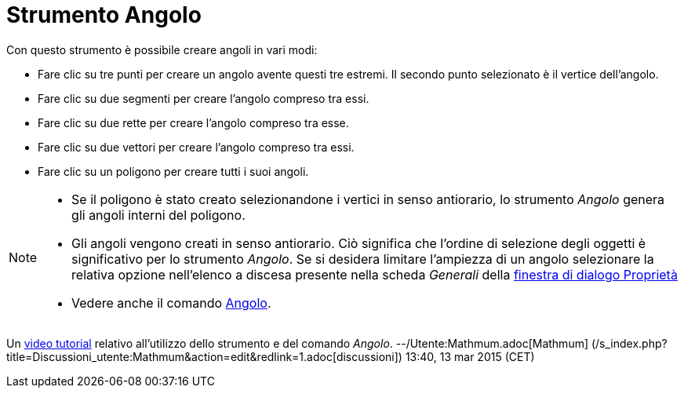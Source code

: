 = Strumento Angolo

Con questo strumento è possibile creare angoli in vari modi:

* Fare clic su tre punti per creare un angolo avente questi tre estremi. Il secondo punto selezionato è il vertice
dell'angolo.
* Fare clic su due segmenti per creare l'angolo compreso tra essi.
* Fare clic su due rette per creare l'angolo compreso tra esse.
* Fare clic su due vettori per creare l'angolo compreso tra essi.
* Fare clic su un poligono per creare tutti i suoi angoli.

[NOTE]

====

* Se il poligono è stato creato selezionandone i vertici in senso antiorario, lo strumento _Angolo_ genera gli angoli
interni del poligono.
* Gli angoli vengono creati in senso antiorario. Ciò significa che l'ordine di selezione degli oggetti è significativo
per lo strumento _Angolo_. Se si desidera limitare l'ampiezza di un angolo selezionare la relativa opzione nell'elenco a
discesa presente nella scheda _Generali_ della xref:/Finestra_di_dialogo_Propriet%C3%A0.adoc[finestra di dialogo
Proprietà]
* Vedere anche il comando xref:/commands/Comando_Angolo.adoc[Angolo].

====

Un https://youtu.be/Q3M9DnafOTQ[video tutorial] relativo all'utilizzo dello strumento e del comando _Angolo_.
--/Utente:Mathmum.adoc[Mathmum] (/s_index.php?title=Discussioni_utente:Mathmum&action=edit&redlink=1.adoc[discussioni])
13:40, 13 mar 2015 (CET)
